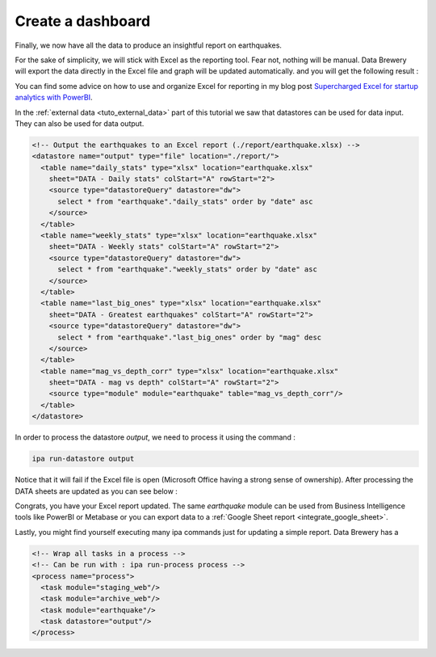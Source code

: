 .. _tuto_report:

Create a dashboard
------------------

Finally, we now have all the data to produce an insightful report on earthquakes.

For the sake of simplicity, we will stick with Excel as the reporting tool. Fear not, 
nothing will be manual. Data Brewery will export the data directly in the Excel file
and graph will be updated automatically. and you will get the following result :

.. image:: ../images/earthquake-dashboard-excel.png
   :align: center

You can find some advice on how to use and organize Excel for reporting in my blog post 
`Supercharged Excel for startup analytics with PowerBI <https://dataintoresults.com/post/supercharged-excel-for-startup-analytics-powerbi/>`_.

In the :ref:`external data <tuto_external_data>` part of this tutorial we saw that datastores
can be used for data input. They can also be used for data output.

.. code-block:: xml

  <!-- Output the earthquakes to an Excel report (./report/earthquake.xlsx) -->
  <datastore name="output" type="file" location="./report/">
    <table name="daily_stats" type="xlsx" location="earthquake.xlsx"
      sheet="DATA - Daily stats" colStart="A" rowStart="2">
      <source type="datastoreQuery" datastore="dw">
        select * from "earthquake"."daily_stats" order by "date" asc
      </source>
    </table>
    <table name="weekly_stats" type="xlsx" location="earthquake.xlsx"
      sheet="DATA - Weekly stats" colStart="A" rowStart="2">
      <source type="datastoreQuery" datastore="dw">
        select * from "earthquake"."weekly_stats" order by "date" asc
      </source>
    </table>
    <table name="last_big_ones" type="xlsx" location="earthquake.xlsx"
      sheet="DATA - Greatest earthquakes" colStart="A" rowStart="2">
      <source type="datastoreQuery" datastore="dw">
        select * from "earthquake"."last_big_ones" order by "mag" desc
      </source>
    </table>
    <table name="mag_vs_depth_corr" type="xlsx" location="earthquake.xlsx"
      sheet="DATA - mag vs depth" colStart="A" rowStart="2">
      <source type="module" module="earthquake" table="mag_vs_depth_corr"/>
    </table>
  </datastore>

In order to process the datastore *output*, we need to process it using the command :

.. code-block:: bash

  ipa run-datastore output

Notice that it will fail if the Excel file is open (Microsoft Office having a strong 
sense of ownership). After processing the DATA sheets are updated as you can see below :

.. image:: ../images/earthquake-excel-data.png
   :align: center

Congrats, you have your Excel report updated. The same *earthquake* module can be
used from Business Intelligence tools like PowerBI or Metabase or you can 
export data to a :ref:`Google Sheet report <integrate_google_sheet>`.

Lastly, you might find yourself executing many ipa commands just for updating
a simple report. Data Brewery has a 


.. code-block:: xml

  <!-- Wrap all tasks in a process -->
  <!-- Can be run with : ipa run-process process -->
  <process name="process">
    <task module="staging_web"/>
    <task module="archive_web"/>
    <task module="earthquake"/>
    <task datastore="output"/>
  </process>

